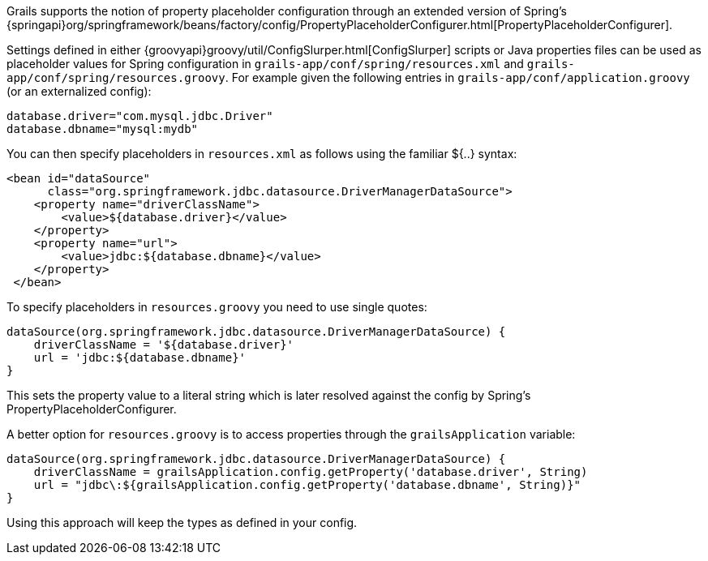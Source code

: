Grails supports the notion of property placeholder configuration through an extended version of Spring's {springapi}org/springframework/beans/factory/config/PropertyPlaceholderConfigurer.html[PropertyPlaceholderConfigurer].

Settings defined in either {groovyapi}groovy/util/ConfigSlurper.html[ConfigSlurper] scripts or Java properties files can be used as placeholder values for Spring configuration in `grails-app/conf/spring/resources.xml` and `grails-app/conf/spring/resources.groovy`. For example given the following entries in `grails-app/conf/application.groovy` (or an externalized config):

[source,groovy]
----
database.driver="com.mysql.jdbc.Driver"
database.dbname="mysql:mydb"
----

You can then specify placeholders in `resources.xml` as follows using the familiar ${..} syntax:

[source,xml]
----
<bean id="dataSource"
      class="org.springframework.jdbc.datasource.DriverManagerDataSource">
    <property name="driverClassName">
        <value>${database.driver}</value>
    </property>
    <property name="url">
        <value>jdbc:${database.dbname}</value>
    </property>
 </bean>
----

To specify placeholders in `resources.groovy` you need to use single quotes:

[source,groovy]
----
dataSource(org.springframework.jdbc.datasource.DriverManagerDataSource) {
    driverClassName = '${database.driver}'
    url = 'jdbc:${database.dbname}'
}
----

This sets the property value to a literal string which is later resolved against the config by Spring's PropertyPlaceholderConfigurer.

A better option for `resources.groovy` is to access properties through the `grailsApplication` variable:

[source,groovy]
----
dataSource(org.springframework.jdbc.datasource.DriverManagerDataSource) {
    driverClassName = grailsApplication.config.getProperty('database.driver', String)
    url = "jdbc\:${grailsApplication.config.getProperty('database.dbname', String)}"
}
----

Using this approach will keep the types as defined in your config.
